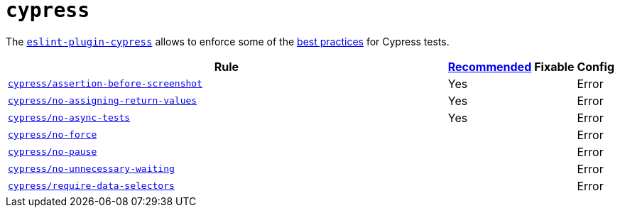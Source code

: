 = `cypress`

The `link:https://github.com/cypress-io/eslint-plugin-cypress[eslint-plugin-cypress]` allows to enforce
some of the https://docs.cypress.io/guides/references/best-practices.html[best practices] for Cypress tests.

[cols="~,1,1,1"]
|===
| Rule | https://github.com/cypress-io/eslint-plugin-cypress#rules[Recommended] | Fixable | Config

| `link:https://github.com/cypress-io/eslint-plugin-cypress/blob/master/docs/rules/assertion-before-screenshot.md[cypress/assertion-before-screenshot]`
| Yes
|
| Error

| `link:https://github.com/cypress-io/eslint-plugin-cypress/blob/master/docs/rules/no-assigning-return-values.md[cypress/no-assigning-return-values]`
| Yes
|
| Error

| `link:https://github.com/cypress-io/eslint-plugin-cypress/blob/master/docs/rules/no-async-tests.md[cypress/no-async-tests]`
| Yes
|
| Error

| `link:https://github.com/cypress-io/eslint-plugin-cypress/blob/master/docs/rules/no-force.md[cypress/no-force]`
|
|
| Error

| `link:https://github.com/cypress-io/eslint-plugin-cypress/blob/master/docs/rules/no-pause.md[cypress/no-pause]`
|
|
| Error

| `link:https://github.com/cypress-io/eslint-plugin-cypress/blob/master/docs/rules/no-unnecessary-waiting.md[cypress/no-unnecessary-waiting]`
|
|
| Error

| `link:https://github.com/cypress-io/eslint-plugin-cypress/blob/master/docs/rules/require-data-selectors.md[cypress/require-data-selectors]`
|
|
| Error

|===
